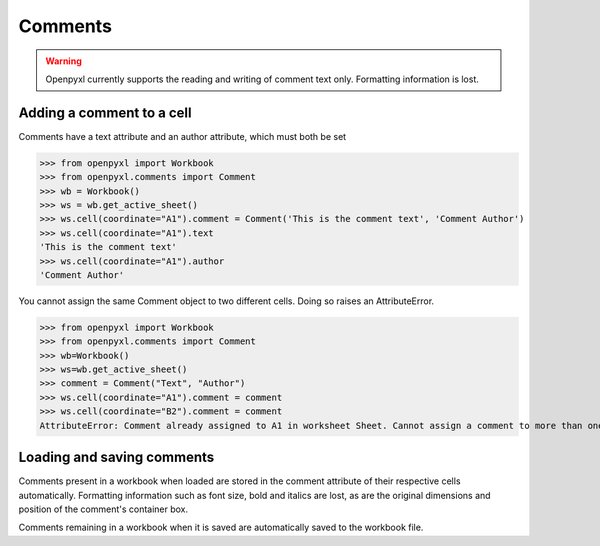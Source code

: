 Comments
========

.. warning::

    Openpyxl currently supports the reading and writing of comment text only.
    Formatting information is lost.


Adding a comment to a cell
--------------------------

Comments have a text attribute and an author attribute, which must both be set

>>> from openpyxl import Workbook
>>> from openpyxl.comments import Comment
>>> wb = Workbook()
>>> ws = wb.get_active_sheet()
>>> ws.cell(coordinate="A1").comment = Comment('This is the comment text', 'Comment Author')
>>> ws.cell(coordinate="A1").text
'This is the comment text'
>>> ws.cell(coordinate="A1").author
'Comment Author'

You cannot assign the same Comment object to two different cells. Doing so raises an AttributeError.

>>> from openpyxl import Workbook
>>> from openpyxl.comments import Comment
>>> wb=Workbook()
>>> ws=wb.get_active_sheet()
>>> comment = Comment("Text", "Author")
>>> ws.cell(coordinate="A1").comment = comment
>>> ws.cell(coordinate="B2").comment = comment
AttributeError: Comment already assigned to A1 in worksheet Sheet. Cannot assign a comment to more than one cell

Loading and saving comments
----------------------------

Comments present in a workbook when loaded are stored in the comment attribute of their respective cells automatically.
Formatting information such as font size, bold and italics are lost, as are the original dimensions and position of the comment's container box.

Comments remaining in a workbook when it is saved are automatically saved to the workbook file.
